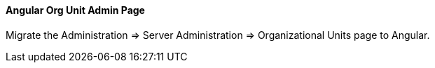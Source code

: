 Angular Org Unit Admin Page
^^^^^^^^^^^^^^^^^^^^^^^^^^^

Migrate the Administration => Server Administration => Organizational Units 
page to Angular.

